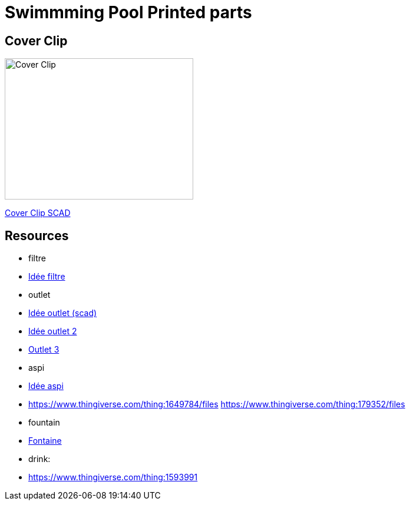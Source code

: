 
= Swimmming Pool Printed parts

== Cover Clip

image:cover-clip/cover-clip.png[Cover Clip, 320, 240]

link:cover-clip/cover-clip.scad[Cover Clip SCAD]

== Resources

* filtre
* link:https://www.thingiverse.com/thing:3693994[Idée filtre]

* outlet
* link:https://www.thingiverse.com/thing:2425707[Idée outlet (scad)]
* link:https://www.thingiverse.com/thing:2945782[Idée outlet 2]
* link:https://www.thingiverse.com/thing:2423664[Outlet 3]

* aspi
* link:https://www.thingiverse.com/thing:941551/files[Idée aspi]
* link:https://www.thingiverse.com/thing:1649784/files[]
https://www.thingiverse.com/thing:179352/files

* fountain
* link:https://www.thingiverse.com/thing:3014667/files[Fontaine]

* drink:
* link:https://www.thingiverse.com/thing:1593991[]